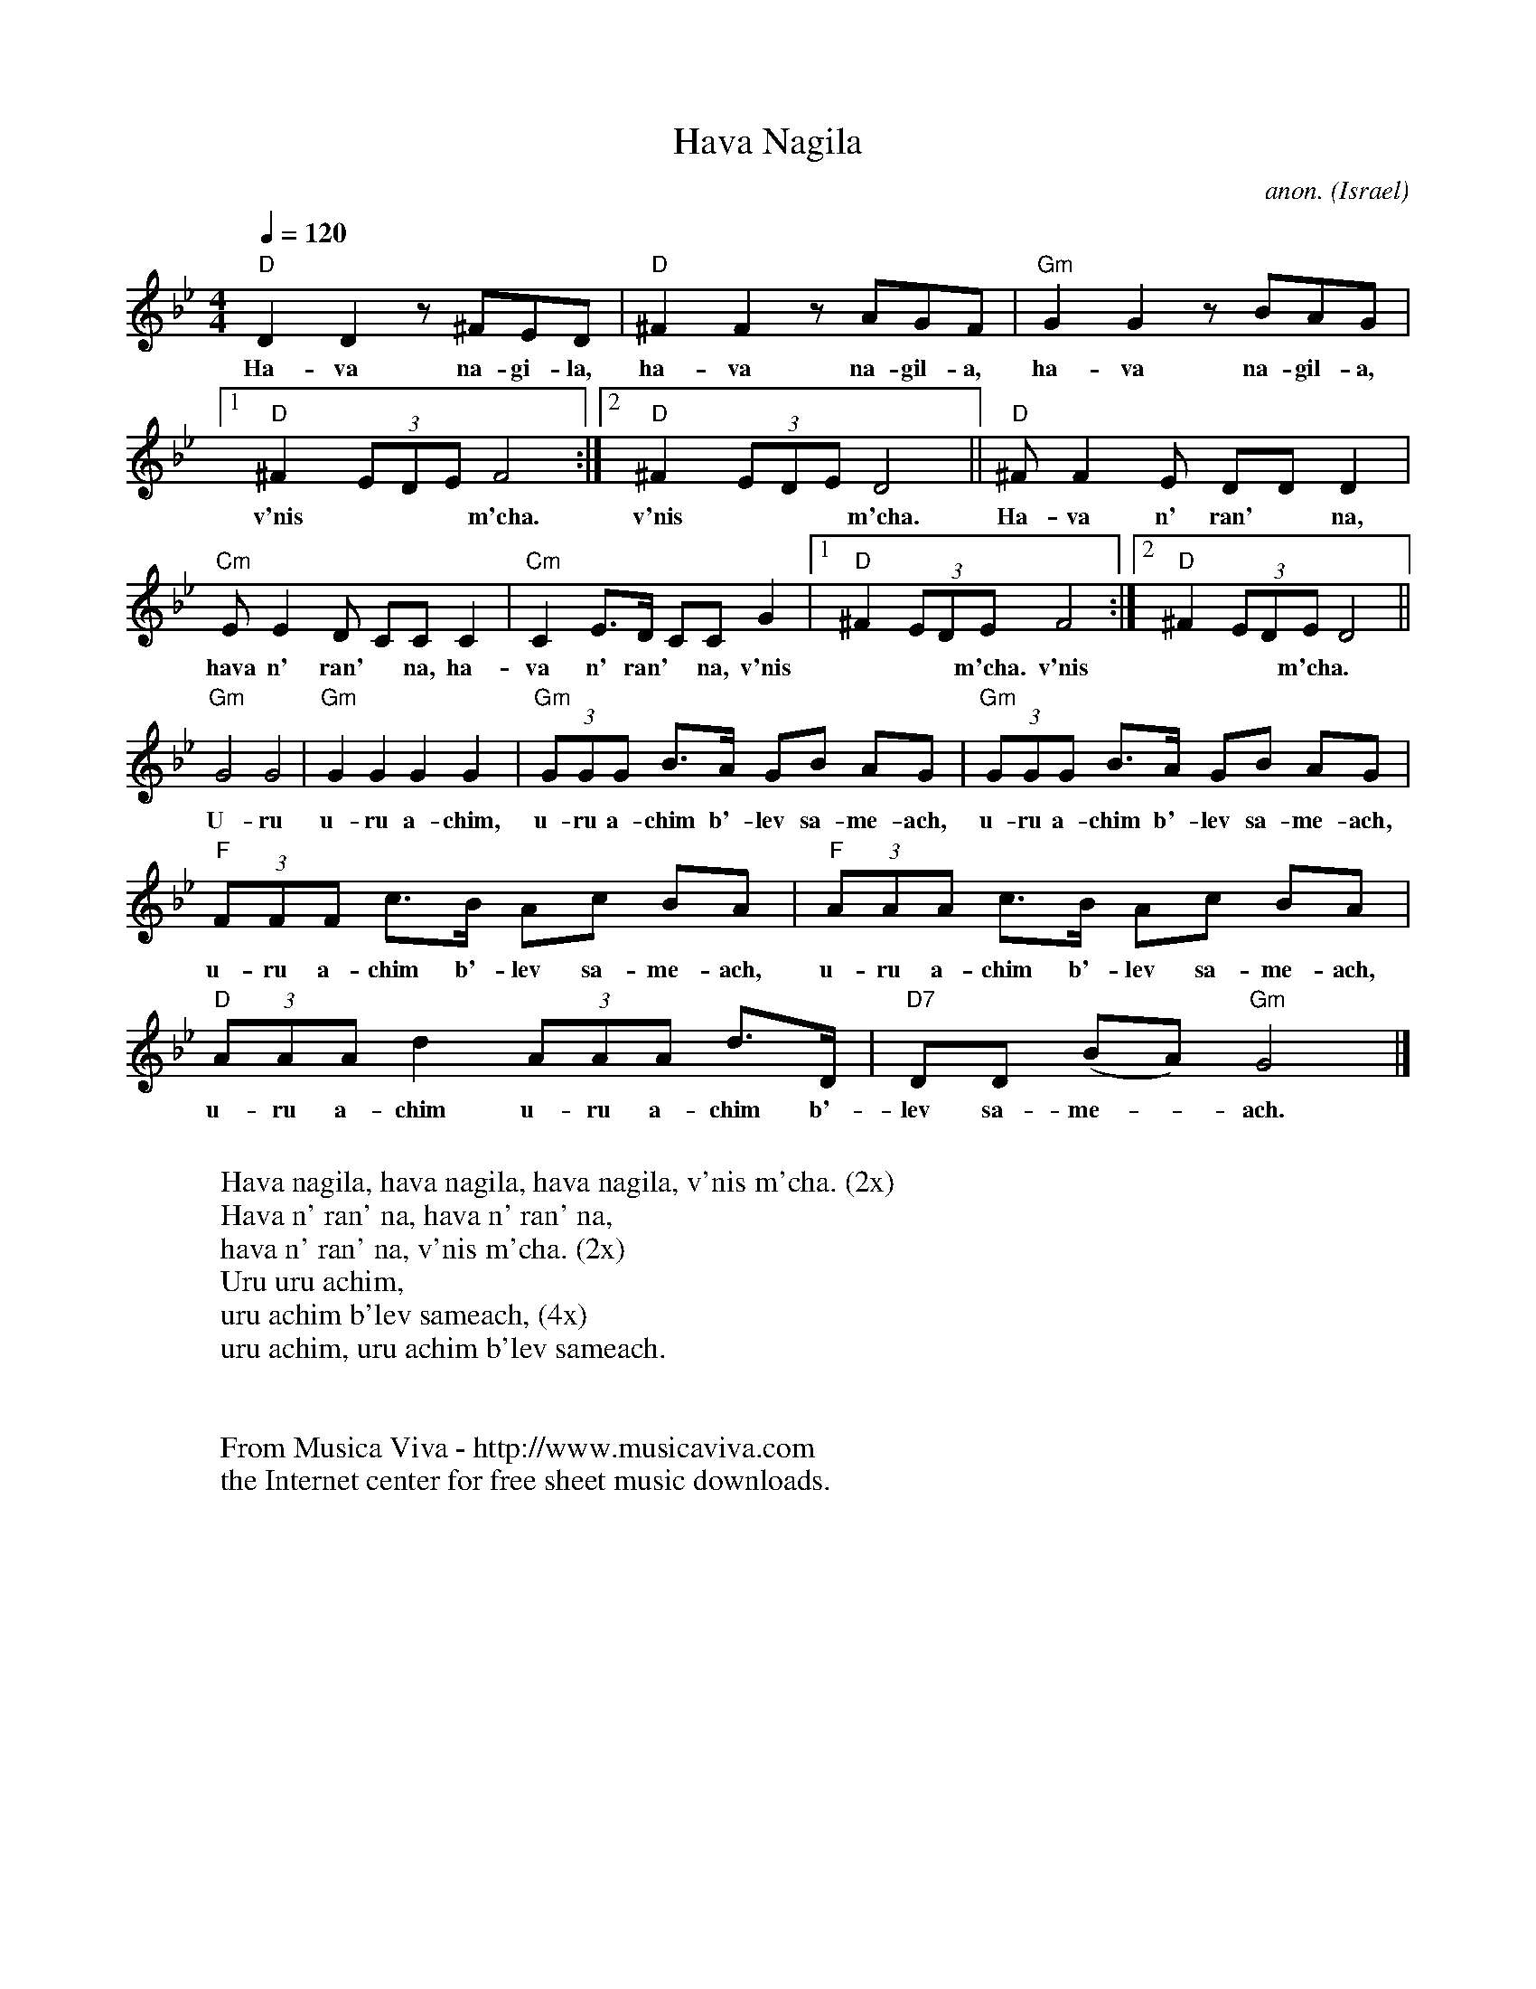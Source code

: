 X:868
T:Hava Nagila
C:anon.
O:Israel
M:4/4
L:1/8
Q:1/4=120
K:Gm
"D"D2D2 z ^FED|"D"^F2F2 z AGF|"Gm"G2G2 z BAG|
w:Ha-va na-gi-la, ha-va na-gil-a, ha-va na-gil-a,
 [1"D"^F2(3EDE F4:| [2"D"^F2(3EDE D4||"D"^FF2E DDD2|
w:v'nis*** m'cha. v'nis*** m'cha. Ha-va n' ran'* na,
"Cm"EE2D CCC2|"Cm"C2E>D CCG2| [1"D"^F2(3EDEF4:| [2"D"^F2(3EDED4||
w:hava n' ran'* na, ha-va n' ran'* na, v'nis*** m'cha. v'nis*** m'cha.
"Gm"G4G4|"Gm"G2G2 G2G2|"Gm"(3GGG B>A GB AG|"Gm"(3GGG B>A GB AG|
w:U-ru u-ru a-chim, u-ru a-chim b'-lev sa-me-ach, u-ru a-chim b'-lev sa-me-ach,
"F"(3FFF c>B Ac BA|"F"(3AAA c>B Ac BA|"D"(3AAAd2(3AAA d>D|"D7"DD (BA)"Gm"G4|]
w:u-ru a-chim b'-lev sa-me-ach, u-ru a-chim b'-lev sa-me-ach, u-ru a-chim u-ru a-chim b'-lev sa-me-*ach.
W:
W:Hava nagila, hava nagila, hava nagila, v'nis m'cha. (2x)
W:Hava n' ran' na, hava n' ran' na,
W:hava n' ran' na, v'nis m'cha. (2x)
W:Uru uru achim,
W:uru achim b'lev sameach, (4x)
W:uru achim, uru achim b'lev sameach.
W:
W:
W:From Musica Viva - http://www.musicaviva.com
W:the Internet center for free sheet music downloads.

